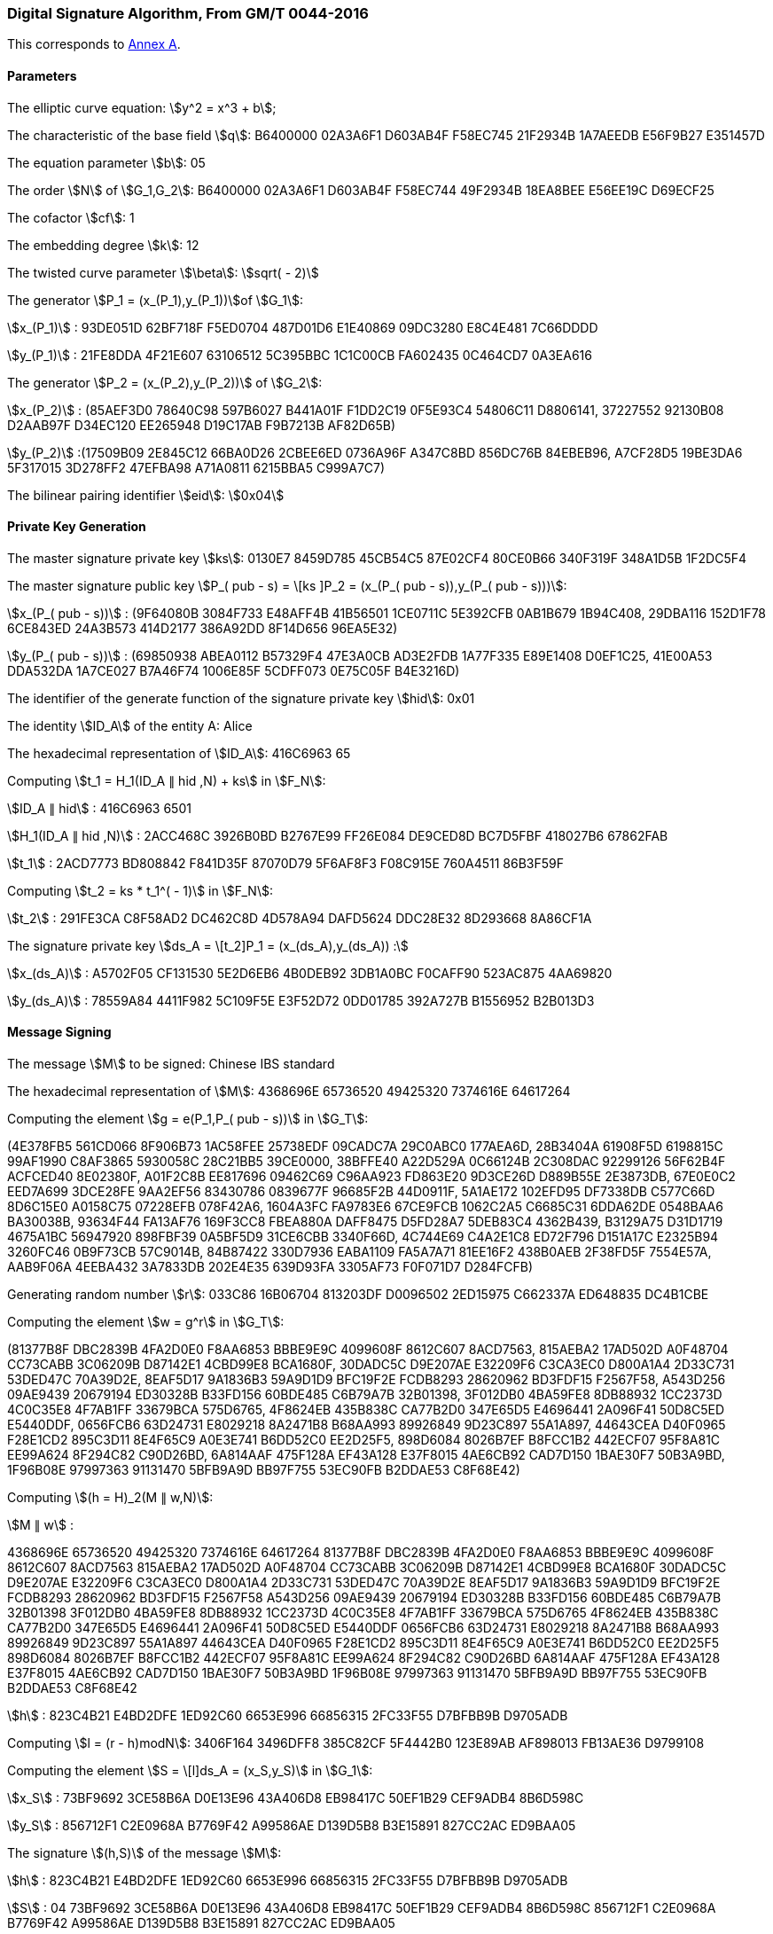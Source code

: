 
[[example-dsa]]
=== Digital Signature Algorithm, From GM/T 0044-2016

This corresponds to <<GMT-0044.5-2017,Annex A>>.

==== Parameters

The elliptic curve equation: stem:[y^2 = x^3 + b];

The characteristic of the base field stem:[q]: B6400000 02A3A6F1 D603AB4F F58EC745 21F2934B 1A7AEEDB E56F9B27 E351457D

The equation parameter stem:[b]: 05

The order stem:[N] of stem:[G_1,G_2]: B6400000 02A3A6F1 D603AB4F F58EC744 49F2934B 18EA8BEE E56EE19C D69ECF25

The cofactor stem:[cf]: 1

The embedding degree stem:[k]: 12

The twisted curve parameter stem:[\beta]: stem:[sqrt( - 2)]

The generator stem:[P_1 = (x_(P_1),y_(P_1))]of stem:[G_1]:

stem:[x_(P_1)] : 93DE051D 62BF718F F5ED0704 487D01D6 E1E40869 09DC3280 E8C4E481 7C66DDDD

stem:[y_(P_1)] : 21FE8DDA 4F21E607 63106512 5C395BBC 1C1C00CB FA602435 0C464CD7 0A3EA616

The generator stem:[P_2 = (x_(P_2),y_(P_2))] of stem:[G_2]:

stem:[x_(P_2)] : (85AEF3D0 78640C98 597B6027 B441A01F F1DD2C19 0F5E93C4 54806C11 D8806141, 37227552 92130B08 D2AAB97F D34EC120 EE265948 D19C17AB F9B7213B AF82D65B)

stem:[y_(P_2)] :(17509B09 2E845C12 66BA0D26 2CBEE6ED 0736A96F A347C8BD 856DC76B 84EBEB96, A7CF28D5 19BE3DA6 5F317015 3D278FF2 47EFBA98 A71A0811 6215BBA5 C999A7C7)

The bilinear pairing identifier stem:[eid]: stem:[0x04]


==== Private Key Generation

The master signature private key stem:[ks]: 0130E7 8459D785 45CB54C5 87E02CF4 80CE0B66 340F319F 348A1D5B 1F2DC5F4

The master signature public key stem:[P_( pub - s) = \[ks \]P_2 = (x_(P_( pub - s)),y_(P_( pub - s)))]:

stem:[x_(P_( pub - s))] : (9F64080B 3084F733 E48AFF4B 41B56501 1CE0711C 5E392CFB 0AB1B679 1B94C408, 29DBA116 152D1F78 6CE843ED 24A3B573 414D2177 386A92DD 8F14D656 96EA5E32)

stem:[y_(P_( pub - s))] : (69850938 ABEA0112 B57329F4 47E3A0CB AD3E2FDB 1A77F335 E89E1408 D0EF1C25, 41E00A53 DDA532DA 1A7CE027 B7A46F74 1006E85F 5CDFF073 0E75C05F B4E3216D)

The identifier of the generate function of the signature private key stem:[hid]: 0x01

The identity stem:[ID_A] of the entity A: Alice

The hexadecimal representation of stem:[ID_A]: 416C6963 65

Computing stem:[t_1 = H_1(ID_A ∥ hid ,N) + ks] in stem:[F_N]:

stem:[ID_A ∥ hid] : 416C6963 6501

stem:[H_1(ID_A ∥ hid ,N)] : 2ACC468C 3926B0BD B2767E99 FF26E084 DE9CED8D BC7D5FBF 418027B6 67862FAB

stem:[t_1] : 2ACD7773 BD808842 F841D35F 87070D79 5F6AF8F3 F08C915E 760A4511 86B3F59F

Computing stem:[t_2 = ks * t_1^( - 1)] in stem:[F_N]:

stem:[t_2] : 291FE3CA C8F58AD2 DC462C8D 4D578A94 DAFD5624 DDC28E32 8D293668 8A86CF1A

The signature private key stem:[ds_A = \[t_2\]P_1 = (x_(ds_A),y_(ds_A)) :]

stem:[x_(ds_A)] : A5702F05 CF131530 5E2D6EB6 4B0DEB92 3DB1A0BC F0CAFF90 523AC875 4AA69820

stem:[y_(ds_A)] : 78559A84 4411F982 5C109F5E E3F52D72 0DD01785 392A727B B1556952 B2B013D3

==== Message Signing

The message stem:[M] to be signed: Chinese IBS standard

The hexadecimal representation of stem:[M]: 4368696E 65736520 49425320 7374616E 64617264

Computing the element stem:[g = e(P_1,P_( pub - s))] in stem:[G_T]:

(4E378FB5 561CD066 8F906B73 1AC58FEE 25738EDF 09CADC7A 29C0ABC0 177AEA6D, 28B3404A 61908F5D 6198815C 99AF1990 C8AF3865 5930058C 28C21BB5 39CE0000, 38BFFE40 A22D529A 0C66124B 2C308DAC 92299126 56F62B4F ACFCED40 8E02380F, A01F2C8B EE817696 09462C69 C96AA923 FD863E20 9D3CE26D D889B55E 2E3873DB, 67E0E0C2 EED7A699 3DCE28FE 9AA2EF56 83430786 0839677F 96685F2B 44D0911F, 5A1AE172 102EFD95 DF7338DB C577C66D 8D6C15E0 A0158C75 07228EFB 078F42A6, 1604A3FC FA9783E6 67CE9FCB 1062C2A5 C6685C31 6DDA62DE 0548BAA6 BA30038B, 93634F44 FA13AF76 169F3CC8 FBEA880A DAFF8475 D5FD28A7 5DEB83C4 4362B439, B3129A75 D31D1719 4675A1BC 56947920 898FBF39 0A5BF5D9 31CE6CBB 3340F66D, 4C744E69 C4A2E1C8 ED72F796 D151A17C E2325B94 3260FC46 0B9F73CB 57C9014B, 84B87422 330D7936 EABA1109 FA5A7A71 81EE16F2 438B0AEB 2F38FD5F 7554E57A, AAB9F06A 4EEBA432 3A7833DB 202E4E35 639D93FA 3305AF73 F0F071D7 D284FCFB)

Generating random number stem:[r]: 033C86 16B06704 813203DF D0096502 2ED15975 C662337A ED648835 DC4B1CBE

Computing the element stem:[w = g^r] in stem:[G_T]:

(81377B8F DBC2839B 4FA2D0E0 F8AA6853 BBBE9E9C 4099608F 8612C607 8ACD7563, 815AEBA2 17AD502D A0F48704 CC73CABB 3C06209B D87142E1 4CBD99E8 BCA1680F, 30DADC5C D9E207AE E32209F6 C3CA3EC0 D800A1A4 2D33C731 53DED47C 70A39D2E, 8EAF5D17 9A1836B3 59A9D1D9 BFC19F2E FCDB8293 28620962 BD3FDF15 F2567F58, A543D256 09AE9439 20679194 ED30328B B33FD156 60BDE485 C6B79A7B 32B01398, 3F012DB0 4BA59FE8 8DB88932 1CC2373D 4C0C35E8 4F7AB1FF 33679BCA 575D6765, 4F8624EB 435B838C CA77B2D0 347E65D5 E4696441 2A096F41 50D8C5ED E5440DDF, 0656FCB6 63D24731 E8029218 8A2471B8 B68AA993 89926849 9D23C897 55A1A897, 44643CEA D40F0965 F28E1CD2 895C3D11 8E4F65C9 A0E3E741 B6DD52C0 EE2D25F5, 898D6084 8026B7EF B8FCC1B2 442ECF07 95F8A81C EE99A624 8F294C82 C90D26BD, 6A814AAF 475F128A EF43A128 E37F8015 4AE6CB92 CAD7D150 1BAE30F7 50B3A9BD, 1F96B08E 97997363 91131470 5BFB9A9D BB97F755 53EC90FB B2DDAE53 C8F68E42)

Computing stem:[(h = H)_2(M ∥ w,N)]:

stem:[M ∥ w] :

4368696E 65736520 49425320 7374616E 64617264 81377B8F DBC2839B 4FA2D0E0 F8AA6853 BBBE9E9C 4099608F 8612C607 8ACD7563 815AEBA2 17AD502D A0F48704 CC73CABB 3C06209B D87142E1 4CBD99E8 BCA1680F 30DADC5C D9E207AE E32209F6 C3CA3EC0 D800A1A4 2D33C731 53DED47C 70A39D2E 8EAF5D17 9A1836B3 59A9D1D9 BFC19F2E FCDB8293 28620962 BD3FDF15 F2567F58 A543D256 09AE9439 20679194 ED30328B B33FD156 60BDE485 C6B79A7B 32B01398 3F012DB0 4BA59FE8 8DB88932 1CC2373D 4C0C35E8 4F7AB1FF 33679BCA 575D6765 4F8624EB 435B838C CA77B2D0 347E65D5 E4696441 2A096F41 50D8C5ED E5440DDF 0656FCB6 63D24731 E8029218 8A2471B8 B68AA993 89926849 9D23C897 55A1A897 44643CEA D40F0965 F28E1CD2 895C3D11 8E4F65C9 A0E3E741 B6DD52C0 EE2D25F5 898D6084 8026B7EF B8FCC1B2 442ECF07 95F8A81C EE99A624 8F294C82 C90D26BD 6A814AAF 475F128A EF43A128 E37F8015 4AE6CB92 CAD7D150 1BAE30F7 50B3A9BD 1F96B08E 97997363 91131470 5BFB9A9D BB97F755 53EC90FB B2DDAE53 C8F68E42

stem:[h] : 823C4B21 E4BD2DFE 1ED92C60 6653E996 66856315 2FC33F55 D7BFBB9B D9705ADB

Computing stem:[l = (r - h)modN]: 3406F164 3496DFF8 385C82CF 5F4442B0 123E89AB AF898013 FB13AE36 D9799108

Computing the element stem:[S = \[l\]ds_A = (x_S,y_S)] in stem:[G_1]:

stem:[x_S] : 73BF9692 3CE58B6A D0E13E96 43A406D8 EB98417C 50EF1B29 CEF9ADB4 8B6D598C

stem:[y_S] : 856712F1 C2E0968A B7769F42 A99586AE D139D5B8 B3E15891 827CC2AC ED9BAA05

The signature stem:[(h,S)] of the message stem:[M]:

stem:[h] : 823C4B21 E4BD2DFE 1ED92C60 6653E996 66856315 2FC33F55 D7BFBB9B D9705ADB

stem:[S] : 04 73BF9692 3CE58B6A D0E13E96 43A406D8 EB98417C 50EF1B29 CEF9ADB4 8B6D598C 856712F1 C2E0968A B7769F42 A99586AE D139D5B8 B3E15891 827CC2AC ED9BAA05

==== Message Verification

Computing the element stem:[g = e(P_1,P_( pub - s))] of stem:[G_T]:

(4E378FB5 561CD066 8F906B73 1AC58FEE 25738EDF 09CADC7A 29C0ABC0 177AEA6D, 28B3404A 61908F5D 6198815C 99AF1990 C8AF3865 5930058C 28C21BB5 39CE0000, 38BFFE40 A22D529A 0C66124B 2C308DAC 92299126 56F62B4F ACFCED40 8E02380F, A01F2C8B EE817696 09462C69 C96AA923 FD863E20 9D3CE26D D889B55E 2E3873DB, 67E0E0C2 EED7A699 3DCE28FE 9AA2EF56 83430786 0839677F 96685F2B 44D0911F, 5A1AE172 102EFD95 DF7338DB C577C66D 8D6C15E0 A0158C75 07228EFB 078F42A6, 1604A3FC FA9783E6 67CE9FCB 1062C2A5 C6685C31 6DDA62DE 0548BAA6 BA30038B, 93634F44 FA13AF76 169F3CC8 FBEA880A DAFF8475 D5FD28A7 5DEB83C4 4362B439, B3129A75 D31D1719 4675A1BC 56947920 898FBF39 0A5BF5D9 31CE6CBB 3340F66D, 4C744E69 C4A2E1C8 ED72F796 D151A17C E2325B94 3260FC46 0B9F73CB 57C9014B, 84B87422 330D7936 EABA1109 FA5A7A71 81EE16F2 438B0AEB 2F38FD5F 7554E57A, AAB9F06A 4EEBA432 3A7833DB 202E4E35 639D93FA 3305AF73 F0F071D7 D284FCFB)

Computing the element stem:[t = g^(h^')] of stem:[G_T]:

(B59486D6 F3AE4649 ADF387C5 A22790E4 2B98051A 339B3403 B17B1F2B 38259EFE, 1632C30A A86001F5 2EEFED51 7AA672D7 0F03AF3E E9197017 EDA43143 6CFBDACE, 2F635B5B 0243F6F4 876A1D91 49EAFAB7 1060EA43 52DE6D4A 83B5F8F3 DF73EFF0, 3A27F33E 024339B8 3F16E58A E524A5FA A3E7FD00 9568A9FF 23752BC8 DD85B704, 08208E26 734BC667 31AEE530 692B3AE2 77EA70D6 BBAF8F48 5295D067 E67B3B4F, 1DBDDD78 126E962E 950CEBB3 85C3F7A3 E0A5597F 9C3B9FB3 F5DAC3DA A85FD016, 189E64A3 C0A0D876 11A83AEC 8F3A3688 C0ABF2F6 4860CF33 1463ACB3 A4AABB04, 6E3FA26F 762D1A23 71601BE0 0DA702B1 A726273C E843D991 CE5C2EAB AB2EAC6F, A5BCFFD5 40EE56B5 A26CCDA5 66FD8ABC 3615CB7D EA8F240E 0BF46158 16C2B23E, A074A0AA 62A26C28 3F11543C ECDEA524 2113FE2E 982CCBDA 2D495EF6 C05550A6, 2E3F160C 96C16059 5A1034B5 15692066 8A7BEE5E 82E0B8BE 06963FDD BDEB5AAE, 0DCF9EA2 8617B596 5313B917 D556DA0D 3A557C41 12CE1C4A 06B327D7 DC18273D)

Computing stem:[(h_1 = H)_1(ID_A ∥ hid ,N)]:

stem:[ID_A ∥ hid] : 416C6963 6501

stem:[h_1] : 2ACC468C 3926B0BD B2767E99 FF26E084 DE9CED8D BC7D5FBF 418027B6 67862FAB

Computing the element stem:[P = \[h_1\]P_2 + P_( pub - s) = (x_P,y_P)] of stem:[G_2]:

stem:[x_P] : (511F2C82 3C7484DD FC16BBC5 3AAD33B7 8D2429AF CF7F8AD8 B72261B4 E1FFCF79, 7B234E1D 623A172A AA89164A F3E828B4 D0E49CE6 EC5C7FE9 2E657272 250CBAF6)

stem:[y_P] : (4831DD31 3EC39FDA 59F3E14F EBCFF784 8D11875D 805662D2 6969CF70 5D46ED70, 73B542A6 9058F460 1AC19F23 72036863 68FEC436 C13C2B07 61F9F9B6 E14A36E4)

Computing the element stem:[u = e(S^',P)] of stem:[G_T]:

(A97A1713 04A0316F C8BA21B9 11289C43 71E73B7D 2163AC5B 44F3B525 88EB69A1, 1838972B F0CA86E1 7147468A 869A3261 FCC27993 AA50E367 27918ED5 ABD71C0C, 291663C4 9DF9B4A8 2B122412 B749BF14 4341F2E2 25645061 45E0B771 73496F50, ABB3B115 E006FAE8 EC3CB133 F411DF05 B32CFA15 7716082D EEDF7BDB 188966DF, 5FCC7DBD FC714FC8 989E0331 83814227 5EAE6B63 09BAD1DE FE28263A D66E6780, 48697F5C 62EE4342 325A9EF0 3775A52F 1C0B9D5F B08D99E8 D65A436B 8A9AF05E, 5C53DC7E 4D8A0B75 57920B21 FA5F2E75 B38C4445 F0CF9153 AC412724 0530F5D5, 01BBD7B3 4565F80C CB452809 3CE9FAFD F6AD84FD 620F3B5B C324DA19 BB665151, 4AE8D623 18D2BA35 F9494189 100BCD82 F1B1399B 0B148677 00D3D7A2 43D02D3A, 701409A6 6ED452DE C4586735 CF363137 9501DC75 6466F6F1 8E3BC002 722531AE, 7B9A10CE B34F1195 6A04E306 4663D87B 844B452C 3D81C91A 8223938D 1A9ABBC4, 753A274B 8E9E35AF 503B7C2E 39ABB32B C8674FC8 EC012D8B EBDFFF2F E0985F85)

Computing the element stem:[w^' = u * t] of stem:[G_T]:

(81377B8F DBC2839B 4FA2D0E0 F8AA6853 BBBE9E9C 4099608F 8612C607 8ACD7563, 815AEBA2 17AD502D A0F48704 CC73CABB 3C06209B D87142E1 4CBD99E8 BCA1680F, 30DADC5C D9E207AE E32209F6 C3CA3EC0 D800A1A4 2D33C731 53DED47C 70A39D2E, 8EAF5D17 9A1836B3 59A9D1D9 BFC19F2E FCDB8293 28620962 BD3FDF15 F2567F58, A543D256 09AE9439 20679194 ED30328B B33FD156 60BDE485 C6B79A7B 32B01398, 3F012DB0 4BA59FE8 8DB88932 1CC2373D 4C0C35E8 4F7AB1FF 33679BCA 575D6765, 4F8624EB 435B838C CA77B2D0 347E65D5 E4696441 2A096F41 50D8C5ED E5440DDF, 0656FCB6 63D24731 E8029218 8A2471B8 B68AA993 89926849 9D23C897 55A1A897, 44643CEA D40F0965 F28E1CD2 895C3D11 8E4F65C9 A0E3E741 B6DD52C0 EE2D25F5, 898D6084 8026B7EF B8FCC1B2 442ECF07 95F8A81C EE99A624 8F294C82 C90D26BD, 6A814AAF 475F128A EF43A128 E37F8015 4AE6CB92 CAD7D150 1BAE30F7 50B3A9BD, 1F96B08E 97997363 91131470 5BFB9A9D BB97F755 53EC90FB B2DDAE53 C8F68E42)

Computing stem:[h_2 = H_2(M^' ∥ w^',N)]:

stem:[M^' ∥ w^'] :

4368696E 65736520 49425320 7374616E 64617264 81377B8F DBC2839B 4FA2D0E0 F8AA6853 BBBE9E9C 4099608F 8612C607 8ACD7563 815AEBA2 17AD502D A0F48704 CC73CABB 3C06209B D87142E1 4CBD99E8 BCA1680F 30DADC5C D9E207AE E32209F6 C3CA3EC0 D800A1A4 2D33C731 53DED47C 70A39D2E 8EAF5D17 9A1836B3 59A9D1D9 BFC19F2E FCDB8293 28620962 BD3FDF15 F2567F58 A543D256 09AE9439 20679194 ED30328B B33FD156 60BDE485 C6B79A7B 32B01398 3F012DB0 4BA59FE8 8DB88932 1CC2373D 4C0C35E8 4F7AB1FF 33679BCA 575D6765 4F8624EB 435B838C CA77B2D0 347E65D5 E4696441 2A096F41 50D8C5ED E5440DDF 0656FCB6 63D24731 E8029218 8A2471B8 B68AA993 89926849 9D23C897 55A1A897 44643CEA D40F0965 F28E1CD2 895C3D11 8E4F65C9 A0E3E741 B6DD52C0 EE2D25F5 898D6084 8026B7EF B8FCC1B2 442ECF07 95F8A81C EE99A624 8F294C82 C90D26BD 6A814AAF 475F128A EF43A128 E37F8015 4AE6CB92 CAD7D150 1BAE30F7 50B3A9BD 1F96B08E 97997363 91131470 5BFB9A9D BB97F755 53EC90FB B2DDAE53 C8F68E42

stem:[h_2] : 823C4B21 E4BD2DFE 1ED92C60 6653E996 66856315 2FC33F55 D7BFBB9B D9705ADB

stem:[h_2 = h], hence verification is successful.

